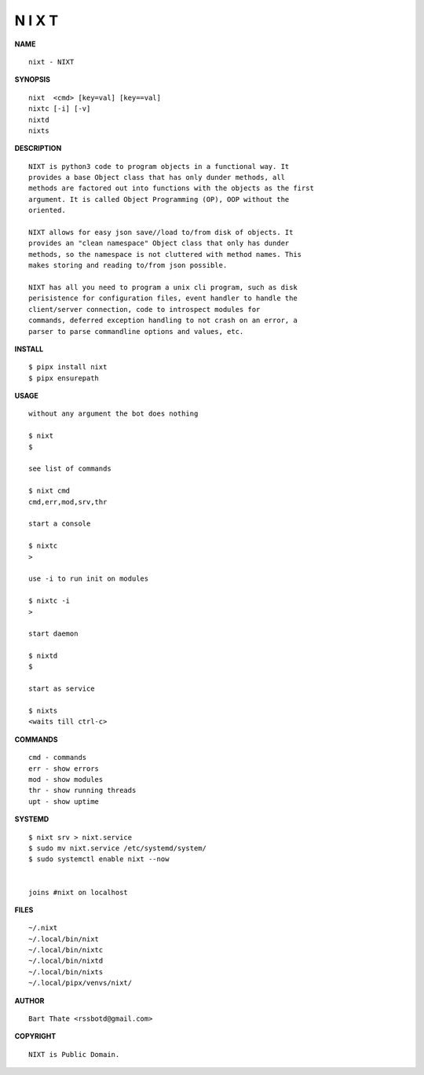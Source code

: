 N I X T
=======

**NAME**

::

    nixt - NIXT


**SYNOPSIS**

::

    nixt  <cmd> [key=val] [key==val]
    nixtc [-i] [-v]
    nixtd
    nixts


**DESCRIPTION**

::

    NIXT is python3 code to program objects in a functional way. It
    provides a base Object class that has only dunder methods, all
    methods are factored out into functions with the objects as the first
    argument. It is called Object Programming (OP), OOP without the
    oriented.

    NIXT allows for easy json save//load to/from disk of objects. It
    provides an "clean namespace" Object class that only has dunder
    methods, so the namespace is not cluttered with method names. This
    makes storing and reading to/from json possible.

    NIXT has all you need to program a unix cli program, such as disk
    perisistence for configuration files, event handler to handle the
    client/server connection, code to introspect modules for
    commands, deferred exception handling to not crash on an error, a
    parser to parse commandline options and values, etc.


**INSTALL**

::

    $ pipx install nixt
    $ pipx ensurepath


**USAGE**

::

    without any argument the bot does nothing

    $ nixt
    $

    see list of commands

    $ nixt cmd
    cmd,err,mod,srv,thr

    start a console

    $ nixtc
    >

    use -i to run init on modules

    $ nixtc -i
    >

    start daemon

    $ nixtd
    $

    start as service

    $ nixts
    <waits till ctrl-c>    


**COMMANDS**

::

    cmd - commands
    err - show errors
    mod - show modules
    thr - show running threads
    upt - show uptime


**SYSTEMD**

::

    $ nixt srv > nixt.service
    $ sudo mv nixt.service /etc/systemd/system/
    $ sudo systemctl enable nixt --now


    joins #nixt on localhost


**FILES**

::

    ~/.nixt
    ~/.local/bin/nixt
    ~/.local/bin/nixtc
    ~/.local/bin/nixtd
    ~/.local/bin/nixts
    ~/.local/pipx/venvs/nixt/


**AUTHOR**

::

    Bart Thate <rssbotd@gmail.com>


**COPYRIGHT**

::

    NIXT is Public Domain.
